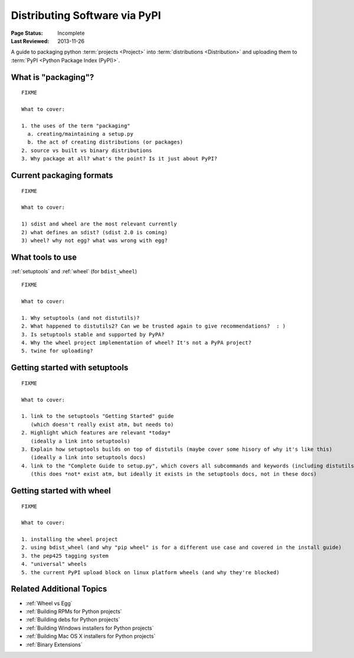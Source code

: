 ==============================
Distributing Software via PyPI
==============================

:Page Status: Incomplete
:Last Reviewed: 2013-11-26


A guide to packaging python :term:`projects <Project>` into :term:`distributions
<Distribution>` and uploading them to :term:`PyPI <Python Package Index (PyPI)>`.


What is "packaging"?
====================

::

   FIXME

   What to cover:

   1. the uses of the term "packaging"
     a. creating/maintaining a setup.py
     b. the act of creating distributions (or packages)
   2. source vs built vs binary distributions
   3. Why package at all? what's the point? Is it just about PyPI?


Current packaging formats
=========================

::

   FIXME

   What to cover:

   1) sdist and wheel are the most relevant currently
   2) what defines an sdist? (sdist 2.0 is coming)
   3) wheel? why not egg? what was wrong with egg?


What tools to use
=================

:ref:`setuptools` and :ref:`wheel` (for ``bdist_wheel``)

::

   FIXME

   What to cover:

   1. Why setuptools (and not distutils)?
   2. What happened to distutils2? Can we be trusted again to give recommendations?  : )
   3. Is setuptools stable and supported by PyPA?
   4. Why the wheel project implementation of wheel? It's not a PyPA project?
   5. twine for uploading?


Getting started with setuptools
===============================

::

   FIXME

   What to cover:

   1. link to the setuptools "Getting Started" guide
      (which doesn't really exist atm, but needs to)
   2. Highlight which features are relevant *today*
      (ideally a link into setuptools)
   3. Explain how setuptools builds on top of distutils (maybe cover some hisory of why it's like this)
      (ideally a link into setuptools docs)
   4. link to the "Complete Guide to setup.py", which covers all subcommands and keywords (including distutils)
      (this does *not* exist atm, but ideally it exists in the setuptools docs, not in these docs)


Getting started with wheel
==========================

::

   FIXME

   What to cover:

   1. installing the wheel project
   2. using bdist_wheel (and why "pip wheel" is for a different use case and covered in the install guide)
   3. the pep425 tagging system
   4. "universal" wheels
   5. the current PyPI upload block on linux platform wheels (and why they're blocked)


Related Additional Topics
=========================

* :ref:`Wheel vs Egg`
* :ref:`Building RPMs for Python projects`
* :ref:`Building debs for Python projects`
* :ref:`Building Windows installers for Python projects`
* :ref:`Building Mac OS X installers for Python projects`
* :ref:`Binary Extensions`

